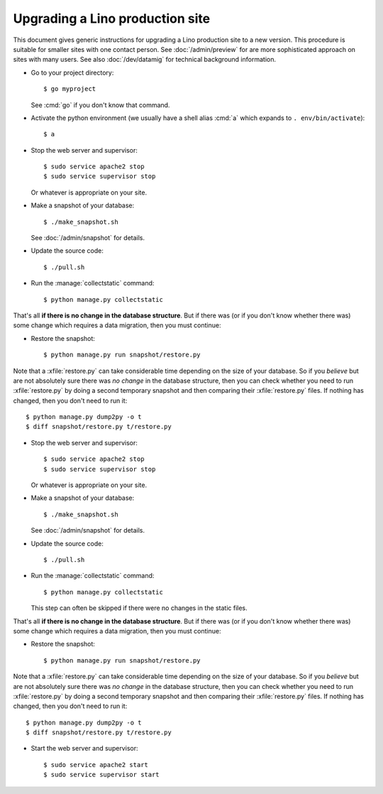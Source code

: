 .. _admin.upgrade:

================================
Upgrading a Lino production site
================================

This document gives generic instructions for upgrading a Lino
production site to a new version.  This procedure is suitable for
smaller sites with one contact person.  See :doc:`/admin/preview` for
are more sophisticated approach on sites with many users.  See also
:doc:`/dev/datamig` for technical background information.


- Go to your project directory::

    $ go myproject

  See :cmd:`go` if you don't know that command.

- Activate the python environment (we usually have a shell alias
  :cmd:`a` which expands to ``. env/bin/activate``)::

    $ a

- Stop the web server and supervisor::

    $ sudo service apache2 stop
    $ sudo service supervisor stop

  Or whatever is appropriate on your site.
    
- Make a snapshot of your database::
    
    $ ./make_snapshot.sh

  See :doc:`/admin/snapshot` for details.

- Update the source code::

    $ ./pull.sh

- Run the :manage:`collectstatic` command::

    $ python manage.py collectstatic

    
That's all **if there is no change in the database structure**. But if
there was (or if you don't know whether there was) some change which
requires a data migration, then you must continue:

- Restore the snapshot::

    $ python manage.py run snapshot/restore.py

Note that a :xfile:`restore.py` can take considerable time depending
on the size of your database.  So if you *believe* but are not
absolutely sure there was *no change* in the database structure, then
you can check whether you need to run :xfile:`restore.py` by doing a
second temporary snapshot and then comparing their :xfile:`restore.py`
files.  If nothing has changed, then you don't need to run it::
    
    $ python manage.py dump2py -o t
    $ diff snapshot/restore.py t/restore.py


- Stop the web server and supervisor::

    $ sudo service apache2 stop
    $ sudo service supervisor stop

  Or whatever is appropriate on your site.
    
- Make a snapshot of your database::
    
    $ ./make_snapshot.sh

  See :doc:`/admin/snapshot` for details.

- Update the source code::

    $ ./pull.sh

- Run the :manage:`collectstatic` command::

    $ python manage.py collectstatic

  This step can often be skipped if there were no changes in the
  static files.
    
That's all **if there is no change in the database structure**. But if
there was (or if you don't know whether there was) some change which
requires a data migration, then you must continue:

- Restore the snapshot::

    $ python manage.py run snapshot/restore.py

Note that a :xfile:`restore.py` can take considerable time depending
on the size of your database.  So if you *believe* but are not
absolutely sure there was *no change* in the database structure, then
you can check whether you need to run :xfile:`restore.py` by doing a
second temporary snapshot and then comparing their :xfile:`restore.py`
files.  If nothing has changed, then you don't need to run it::
    
    $ python manage.py dump2py -o t
    $ diff snapshot/restore.py t/restore.py


- Start the web server and supervisor::

    $ sudo service apache2 start
    $ sudo service supervisor start


